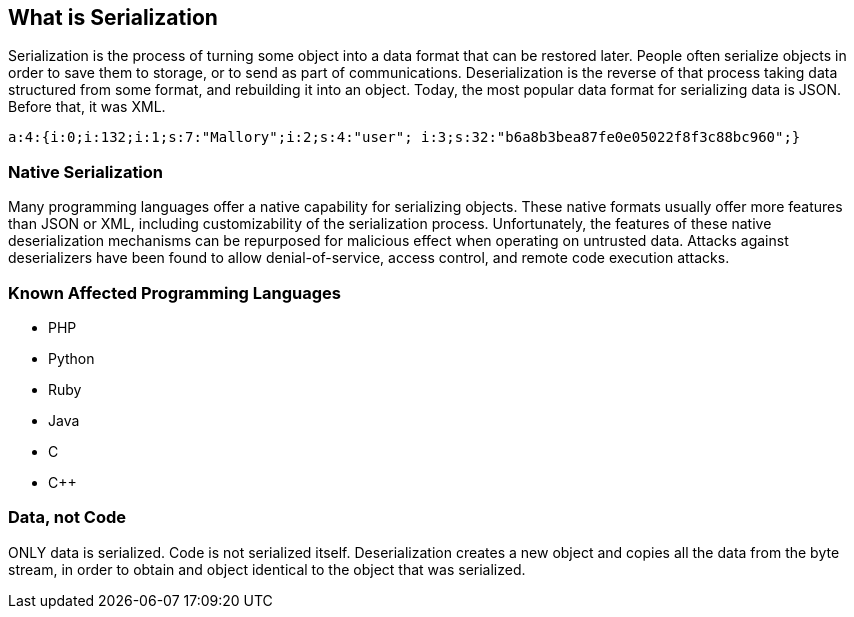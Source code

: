== What is Serialization

Serialization is the process of turning some object into a data format that can be restored later. People often serialize objects in order to save them to storage, or to send as part of communications. Deserialization is the reverse of that process taking data structured from some format, and rebuilding it into an object. Today, the most popular data format for serializing data is JSON. Before that, it was XML.

----
a:4:{i:0;i:132;i:1;s:7:"Mallory";i:2;s:4:"user"; i:3;s:32:"b6a8b3bea87fe0e05022f8f3c88bc960";}
----

=== Native Serialization

Many programming languages offer a native capability for serializing objects. These native formats usually offer more features than JSON or XML, including customizability of the serialization process. Unfortunately, the features of these native deserialization mechanisms can be repurposed for malicious effect when operating on untrusted data. Attacks against deserializers have been found to allow denial-of-service, access control, and remote code execution attacks.

=== Known Affected Programming Languages
* PHP
* Python
* Ruby
* Java
* C
* C++

=== Data, not Code

ONLY data is serialized. Code is not serialized itself. Deserialization creates a new object and copies all the data from the byte stream, in order to obtain and object identical to the object that was serialized.